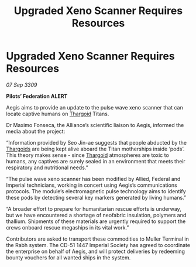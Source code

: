 :PROPERTIES:
:ID:       7391f3b6-8546-4942-9d34-eed18418da82
:END:
#+title: Upgraded Xeno Scanner Requires Resources
#+filetags: :galnet:

* Upgraded Xeno Scanner Requires Resources

/07 Sep 3309/

*Pilots’ Federation ALERT*  

Aegis aims to provide an update to the pulse wave xeno scanner that can locate captive humans on [[id:09343513-2893-458e-a689-5865fdc32e0a][Thargoid]] Titans. 

Dr Maximo Fonseca, the Alliance’s scientific liaison to Aegis, informed the media about the project: 

“Information provided by Seo Jin-ae suggests that people abducted by the [[id:09343513-2893-458e-a689-5865fdc32e0a][Thargoids]] are being kept alive aboard the Titan motherships inside ‘pods’. This theory makes sense - since [[id:09343513-2893-458e-a689-5865fdc32e0a][Thargoid]] atmospheres are toxic to humans, any captives are surely sealed in an environment that meets their respiratory and nutritional needs.” 

“The pulse wave xeno scanner has been modified by Allied, Federal and Imperial technicians, working in concert using Aegis’s communications protocols. The module’s electromagnetic pulse technology aims to identify these pods by detecting several key markers generated by living humans.” 

“A broader effort to prepare for humanitarian rescue efforts is underway, but we have encountered a shortage of neofabric insulation, polymers and thallium. Shipments of these materials are urgently required to support the crews onboard rescue megaships in its vital work.” 

Contributors are asked to transport these commodities to Muller Terminal in the Rabh system. The CD-51 1447 Imperial Society has agreed to coordinate the enterprise on behalf of Aegis, and will protect deliveries by redeeming bounty vouchers for all wanted ships in the system.
